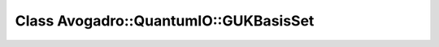 Class Avogadro::QuantumIO::GUKBasisSet
======================================

.. doxygenclass:: Avogadro::QuantumIO::GUKBasisSet
   :members:
